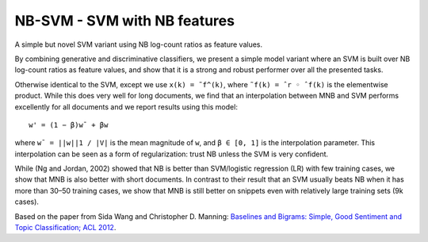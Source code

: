 NB-SVM - SVM with NB features
-----------------------------

A simple but novel SVM variant using NB log-count ratios as feature values.

By combining generative and discriminative classifiers, we present a simple model variant where an SVM
is built over NB log-count ratios as feature values, and show that it is a strong and robust performer
over all the presented tasks.

Otherwise identical to the SVM, except we use ``x(k) = ˜f^(k)``, where ``˜f(k) = ˆr ◦ ˆf(k)`` is the
elementwise product. While this does very well for long documents, we find that an interpolation between
MNB and SVM performs excellently for all documents and we report results using this model:

::

    w' = (1 − β)w¯ + βw

where ``w¯ = ||w||1 / |V|`` is the mean magnitude of ``w``, and ``β ∈ [0, 1]`` is the interpolation
parameter. This interpolation can be seen as a form of regularization: trust NB unless the SVM is
very confident.

While (Ng and Jordan, 2002) showed that NB is better than SVM/logistic regression (LR) with few training
cases, we show that MNB is also better with short documents. In contrast to their result that an SVM
usually beats NB when it has more than 30–50 training cases, we show that MNB is still better on snippets
even with relatively large training sets (9k cases).

Based on the paper from Sida Wang and Christopher D. Manning: `Baselines and Bigrams: Simple, Good Sentiment
and Topic Classification; ACL 2012 <http://nlp.stanford.edu/pubs/sidaw12_simple_sentiment.pdf>`_.
